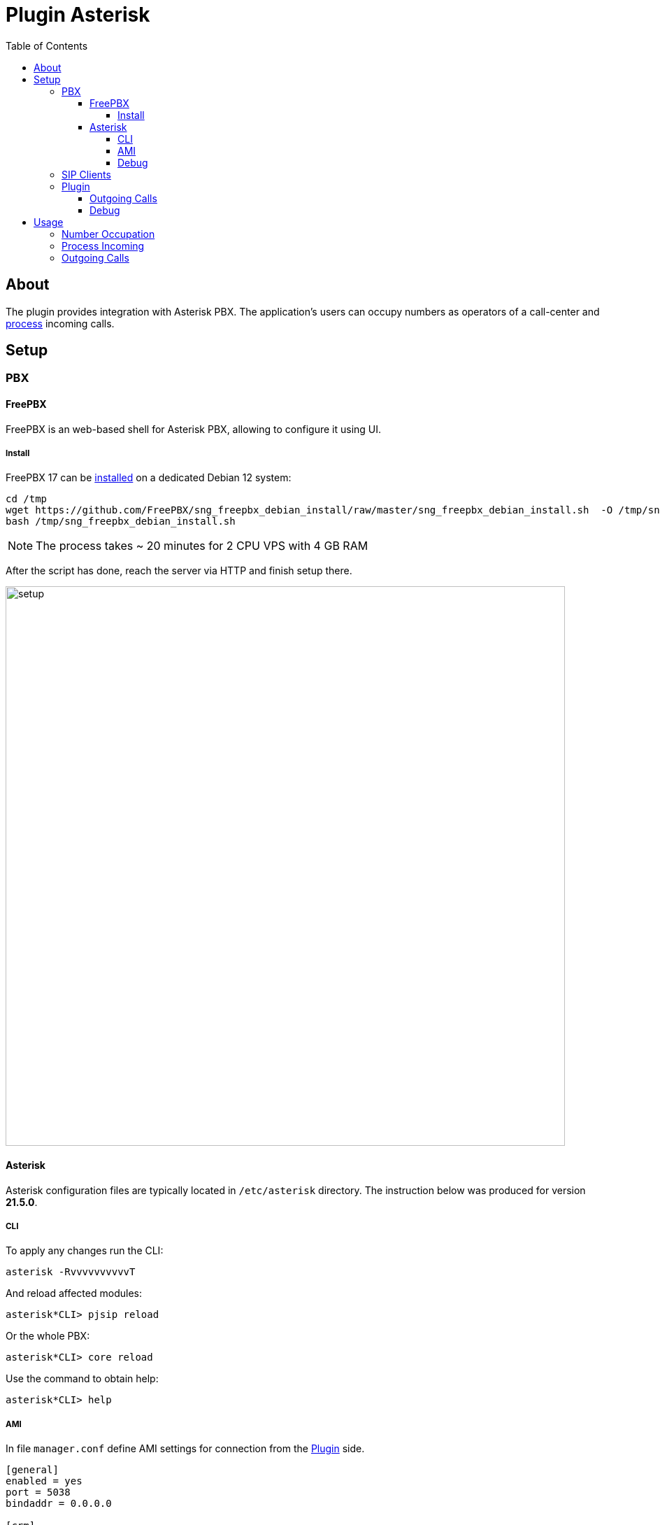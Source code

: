 = Plugin Asterisk
:toc:
:toclevels: 5

[[about]]
== About
The plugin provides integration with Asterisk PBX. The application's users can occupy numbers
as operators of a call-center and <<#usage, process>> incoming calls.

// NOTE: You can see the plugin enabled and sample configurations in <<demo, Demo System>>.

[[setup]]
== Setup

[[setup-pbx]]
=== PBX

[[setup-pbx-freepbx]]
==== FreePBX
FreePBX is an web-based shell for Asterisk PBX, allowing to configure it using UI.

[[setup-pbx-freepbx-install]]
===== Install
FreePBX 17 can be link:https://sangomakb.atlassian.net/wiki/spaces/FP/pages/230326391/FreePBX+17+Installation[installed] on a dedicated Debian 12 system:
[source, sh]
----
cd /tmp
wget https://github.com/FreePBX/sng_freepbx_debian_install/raw/master/sng_freepbx_debian_install.sh  -O /tmp/sng_freepbx_debian_install.sh
bash /tmp/sng_freepbx_debian_install.sh
----

NOTE: The process takes ~ 20 minutes for 2 CPU VPS with 4 GB RAM

After the script has done, reach the server via HTTP and finish setup there.

image::_res/freepbx/setup.png[width="800"]

// TODO

[[setup-pbx-asterisk]]
==== Asterisk
Asterisk configuration files are typically located in `/etc/asterisk` directory.
The instruction below was produced for version *21.5.0*.

[[setup-pbx-asterisk-cli]]
===== CLI
To apply any changes run the CLI:
[source, sh]
----
asterisk -RvvvvvvvvvvT
----

And reload affected modules:
----
asterisk*CLI> pjsip reload
----

Or the whole PBX:
----
asterisk*CLI> core reload
----

Use the command to obtain help:
----
asterisk*CLI> help
----

// not tested yet!
////
[[setup-pbx-asterisk-endpoint]]
===== SIP Endpoints
SIP endpoints are defined in `pjsip.conf` file. Here is the sample of minimal configuration for number *100*

----
[100](endpoint)
callerid=100
auth=100-auth
aors=100

[100-auth]
type=auth
auth_type=userpass
username=100
password=123456

[100]
type=aor
max_contacts=2
----

After adding endpoints it should be possible register <<#setup-client, SIP clients>>.

[[setup-pbx-asterisk-out]]
===== SIP Trunks
SIP trunks are used for receiving on calls to an external phone number and making outgoing calls from it.
They are configured in `pjsip_wizard.conf` file.
Here is the sample of adding such a connection to server *sip.bgerp.org*

----
[trunk]
type = wizard
sends_auth = yes
sends_registrations = yes
transport = transport-udp
remote_hosts = sip.bgerp.org:5060
outbound_auth/username = username
outbound_auth/password = password
endpoint/allow = alaw,ulaw
endpoint/context = from-external
endpoint/from_domain = sip.bgerp.org
endpoint/direct_media = no
identify/match = sip.bgerp.org
----

[[setup-pbx-asterisk-dialplan]]
==== Dialplan
A Dialplan configuration made in `extensions.conf` file defines processing rules for calls.

----
[general]
static=yes
writeprotect=no

[globals]
[outgoing_calls]
exten => _[78]XXXXXXXXX,1,Set(CALLERID(num)=79996669966)
same => n,Dial(PJSIP/${EXTEN}@trunk)
exten => _XXXXXXX,1,Dial(PJSIP/${EXTEN}@trunk)
same  => n,HangUp()

[incoming_calls]
exten => ,1,Answer
same => n,Set(CALLERID(name)=trunk
same => n,Dial(PJSIP/100)
same  => n,HangUp()

[local_calls]
exten => _1XX,1,Dial(PJSIP/${EXTEN})
exten => s,1,Dial(PJSIP/100&PJSIP/101)
same  => n,HangUp()
----
////

[[setup-pbx-asterisk-ami]]
===== AMI
In file `manager.conf` define AMI settings for connection from the <<#setup-plugin, Plugin>> side.

----
[general]
enabled = yes
port = 5038
bindaddr = 0.0.0.0

[crm]
secret = <amiSecret>
deny=0.0.0.0/0.0.0.0
; allowed networks with masks
permit=192.168.0.0/255.255.0.0
permit=127.0.0.1/255.255.255.0
read = call
writetimeout = 5000
----

[[setup-pbx-asterisk-debug]]
===== Debug
Use *sngrep* utility to capture SIP traffic.

image::_res/sngrep.png[width="800"]

[[setup-client]]
=== SIP Clients
The clients connect to Asterisk server and used as phone devices.

[cols="a,a", options="header"]
|===
|Client and Platforms
|Configuration

|https://www.linphone.org/en/getting-started iOS, Android, GNU/Linux, macOS, Windows
|link:_res/client/linphone_0.png[Add] an link:_res/client/linphone_1.png[Account]

|https://www.microsip.org/ Windows
|Popup menu link:_res/client/microsip.png[Edit Account]
|===

[[setup-plugin]]
=== Plugin
Add to <<../../kernel/setup.adoc#config, Plugin Configuration>>.
----
asterisk:amiManager.{@inc:cnt}.messageTypeId=<typeId>
asterisk:amiManager.{@cnt}.host=<host>
asterisk:amiManager.{@cnt}.login=crm
asterisk:amiManager.{@cnt}.pswd=<amiSecret>
# optional
# change default AMI port
#asterisk:amiManager.{@cnt}.port=5038
# speeds connection process up or solves problem with undetectable version
#asterisk:amiManager.{@cnt}.version=<version>
# redefinition of listener, the custom class has to extend the defined below
#asterisk:amiManager.{@cnt}.listenerClass=<listenerClass>
----

Where:
[square]
* *<typeId>* - ID of <<../../kernel/message/index.adoc#setup-type-call, message type Call>>, used for persisting calls into the system;
* *<host>* - host where <<#setup-pbx-asterisk-ami, Asterisk with AMI>> is running;
* *<amiSecret>* - AMI password;
* *<version>* - version string, may be: 'Asterisk 13.0', 'Asterisk 16.0', see: https://github.com/asterisk-java/asterisk-java/blob/master/src/main/java/org/asteriskjava/AsteriskVersion.java;
* *<listenerClass>* - custom listener Java class, extending javadoc:ru.bgcrm.plugin.asterisk.AmiEventListener[]

Example:
----
asterisk:amiManager.{@inc:cnt}.messageTypeId=1
asterisk:amiManager.{@cnt}.host=192.168.0.10
asterisk:amiManager.{@cnt}.login=crm
asterisk:amiManager.{@cnt}.pswd=234567
----

[[setup-plugin-outgoing]]
==== Outgoing Calls
Calling number for <<#usage-outgoing, Outgoing Calls>> can be adapted using <<../../kernel/extension.adoc#jexl, JEXL>> expression, assigned for <<../../kernel/message/index.adoc#setup-type-call, message type Call>> with *expressionOutNumberPreprocess* key. To the JEXL context passed the following variables:
[square]
* *p* or *process* - object of class javadoc:ru.bgcrm.model.process.Process[], the process;
* *pp* or *processParam* - object of class javadoc:ru.bgcrm.dao.expression.ParamExpressionObject[], process parameters;
* *value* - object of class javadoc:ru.bgcrm.model.param.ParameterPhoneValue[], phone values.

Sample of such a script, appending calling prefixes depends on some list process parameter value.

----
messageType.50.expressionOutNumberPreprocess=<<END
    prefix = null;

    operator = pp.listValueIds(68);
    if (1 =~ operator)
        prefix = "084";
    else if (2 =~ operator)
        prefix = "056";

    if (prefix) {
        prefix = prefix + "7";

        log.debug("prefix: " + prefix + "; value: " + value);

        for (item : value.getItemList()) {
            phone = item.getPhone();
            if (phone.length() == 11)
                item.setPhone(prefix + phone.substring(1));
        }
    }
END
----


[[setup-plugin-debug]]
==== Debug
Incoming API events are written down to `log/bgerp.debug.log` file.
The plugin catches *NewStateEvent* like this:
----
01-24/15:16:49 DEBUG [Asterisk-Java ManagerConnection-216-Reader-0:AsyncEventPump] AmiEventListener - AMI event: org.asteriskjava.manager.event.NewStateEvent[dateReceived='Fri Jan 24 15:16:49 ALMT 2025',privilege='call,all',linkedid='1737713805.909',server=null,calleridname=null,channel='PJSIP/114-000001ec',language='ru',exten='s',calleridnum='114',context='external-context',state='Up',callerid='114',connectedlinenum='8707xxxxxxxx',uniqueid='1737713805.923',timestamp=null,channelstatedesc='Up',systemname=null,connectedlinename=null,sequencenumber=null,priority='1',channelstate='6',accountcode='',systemHashcode=1996251948]
----

Fields *connectedlinenum* is treated as *FROM* and *callerid* as *TO* number respectively.

Output of *asterisk-java* can be enabled in <<../../kernel/extension.adoc#log4j, logger>> configuration.
----
# for debugging library
log4j.logger.org.asteriskjava=DEBUG, filed
----

[[usage]]
== Usage

[[usage-occupy]]
=== Number Occupation
In <<../../kernel/message/index.adoc#usage-queue, Messages>> tool user can occupy an internal SIP number, used by him for connection to Asterisk.
The offered number can be <<../../kernel/message/index.adoc#setup-type-call, configured>> and even automatically occupied on user login.

image::_res/number_occupy.png[width="800"]

If the wanted number is already used by someone else, the confirmation dialog has shown.

image::_res/number_occupy_confirm.png[]

For the user, whose number was taken, sent an information news about.

image::_res/number_occupied_news.png[]

Successfully occupied number does look so. The *Release* button should be used for releasing the number.

image::_res/number_occupied.png[]

[[usage-incoming]]
=== Process Incoming
After <<#usage-occupy, occupation>> a number by a user, all the accepted calls there must be registered as messages and opened for <<../../kernel/message/index.adoc#usage-queue, processing>>.

image::_res/incoming_processing.png[width="800"]

To simulate such an incoming call from an arbitrary number, can be used *Test* button.

image::_res/incoming_call_test.png[]

NOTE: The test area can be hidden by disabling *Test incoming call* action in user permissions.

[[usage-outgoing]]
=== Outgoing Calls
On hover mouse pointer over param *phone* values the plugin shows popup menu for making outgoing calls.

image::_res/outgoing_call_popup.png[width="800"]

NOTE: The popup menu isn't shown if parameters were edited after opening process, for this case <<../../kernel/iface.adoc#user-shell-topline, refresh>> the process card.

The calls itself are passed to OS application with *tel:* link.

image::_res/outgoing_call_app.png[]

If the current user's number is <<#usage-occupy, occupied>>, once a call being responded, it appears in the *Message* tab of the process.

image::_res/outgoing_call.png[]
